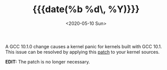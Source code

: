#+TITLE: {{{date(%b %d\, %Y)}}}
#+DATE: <2020-05-10 Sun>

A GCC 10.1.0 change causes a kernel panic for kernels built with GCC 10.1. This
issue can be resolved by applying this [[https://git.kernel.org/pub/scm/linux/kernel/git/tip/tip.git/patch/?id=f670269a42bfdd2c83a1118cc3d1b475547eac22][patch]] to your kernel sources.

**EDIT:** The patch is no longer necessary.
